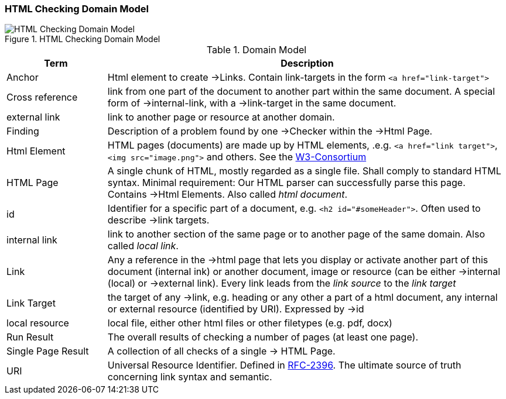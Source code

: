 
=== HTML Checking Domain Model

image::HTML_Checking_Domain.png["HTML Checking Domain Model", title="HTML Checking Domain Model"]


[options="header", cols="1,4"]
.Domain Model
|===
| Term              | Description
| Anchor            | Html element to create ->Links. Contain link-targets in the form `<a href="link-target">`
| Cross reference   | link from one part of the document to another part within the same document.
                       A special form of ->internal-link, with a ->link-target in the same document.
| external link     | link to another page or resource at another domain.
| Finding           | Description of a problem found by one ->Checker within the ->Html Page.
| Html Element      | HTML pages (documents) are made up by HTML elements, .e.g. `<a href="link target">`, `<img src="image.png">` and others. See the http://www.w3schools.com/html/html_elements.asp[W3-Consortium]
| HTML Page         |  A single chunk of HTML, mostly regarded as a single file. Shall comply
					   to standard HTML syntax. Minimal requirement: Our HTML parser can successfully parse this page. Contains ->Html Elements. Also called _html document_.
| id                | Identifier for a specific part of a document, e.g. `<h2 id="#someHeader">`.
						Often used to describe ->link targets.
| internal link     | link to another section of the same page or to another page of the same domain. 
						Also called _local link_.
| Link              | Any a reference in the ->html page that lets you display or activate another
                        part of this document (internal ink) or another document, image or resource
                        (can be either ->internal (local) or ->external link).
                        Every link leads from the _link source_ to the _link target_
| Link Target       | the target of any ->link, e.g. heading or any other a part of  
					 a html document, any internal or external resource (identified by URI). Expressed by ->id  
| local resource    | local file, either other html files or other filetypes (e.g. pdf, docx)
| Run Result        | The overall results of checking a number of pages (at least one page).
| Single Page Result| A collection of all checks of a single -> HTML Page.
| URI               | Universal Resource Identifier. Defined in http://www.ietf.org/rfc/rfc2396.txt[RFC-2396]. The ultimate source of truth concerning link syntax and semantic.
|===


